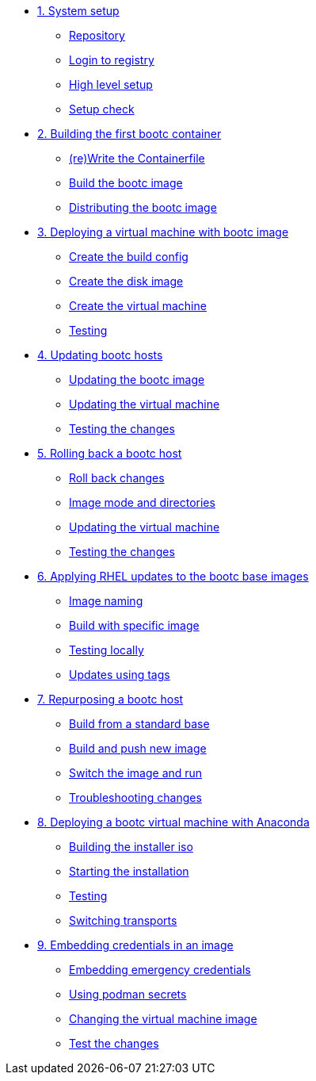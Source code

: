 * xref:module-01.adoc[1. System setup]
** xref:module-01.adoc#repo[Repository]
** xref:module-01.adoc#login[Login to registry]
** xref:module-01.adoc#high-level[High level setup]
** xref:module-01.adoc#status[Setup check]

* xref:module-02.adoc[2. Building the first bootc container]
** xref:module-02.adoc#write[(re)Write the Containerfile]
** xref:module-02.adoc#build[Build the bootc image]
** xref:module-02.adoc#distribute[Distributing the bootc image]

* xref:module-03.adoc[3. Deploying a virtual machine with bootc image]
** xref:module-03.adoc#config[Create the build config]
** xref:module-03.adoc#create[Create the disk image]
** xref:module-03.adoc#create-vm[Create the virtual machine]
** xref:module-03.adoc#test[Testing]

* xref:module-04.adoc[4. Updating bootc hosts]
** xref:module-04.adoc#update-container[Updating the bootc image]
** xref:module-04.adoc#update-vm[Updating the virtual machine]
** xref:module-04.adoc#testing[Testing the changes]

* xref:module-05.adoc[5. Rolling back a bootc host]
** xref:module-05.adoc#rollback-vm[Roll back changes]
** xref:module-05.adoc#directory-layout[Image mode and directories]
** xref:module-05.adoc#update2-vm[Updating the virtual machine]
** xref:module-05.adoc#testing[Testing the changes]

* xref:module-06.adoc[6. Applying RHEL updates to the bootc base images]
** xref:module-06.adoc#naming[Image naming]
** xref:module-06.adoc#tag-build[Build with specific image]
** xref:module-06.adoc#test[Testing locally]
** xref:module-06.adoc#tag-update[Updates using tags]

* xref:module-07.adoc[7. Repurposing a bootc host]
** xref:module-07.adoc#write-containerfiles[Build from a standard base]
** xref:module-07.adoc#build[Build and push new image]
** xref:module-07.adoc#switch-run[Switch the image and run]
** xref:module-07.adoc##layers[Troubleshooting changes]

* xref:module-08.adoc[8. Deploying a bootc virtual machine with Anaconda]
** xref:module-08.adoc#build[Building the installer iso]
** xref:module-08.adoc#run[Starting the installation]
** xref:module-08.adoc#test[Testing]
** xref:module-08.adoc#switch[Switching transports]

* xref:module-09.adoc[9. Embedding credentials in an image]
** xref:module-09.adoc#add-creds[Embedding emergency credentials]
** xref:module-09.adoc#secrets[Using podman secrets]
** xref:module-09.adoc#switch-creds[Changing the virtual machine image]
** xref:module-09.adoc#user-test[Test the changes]

